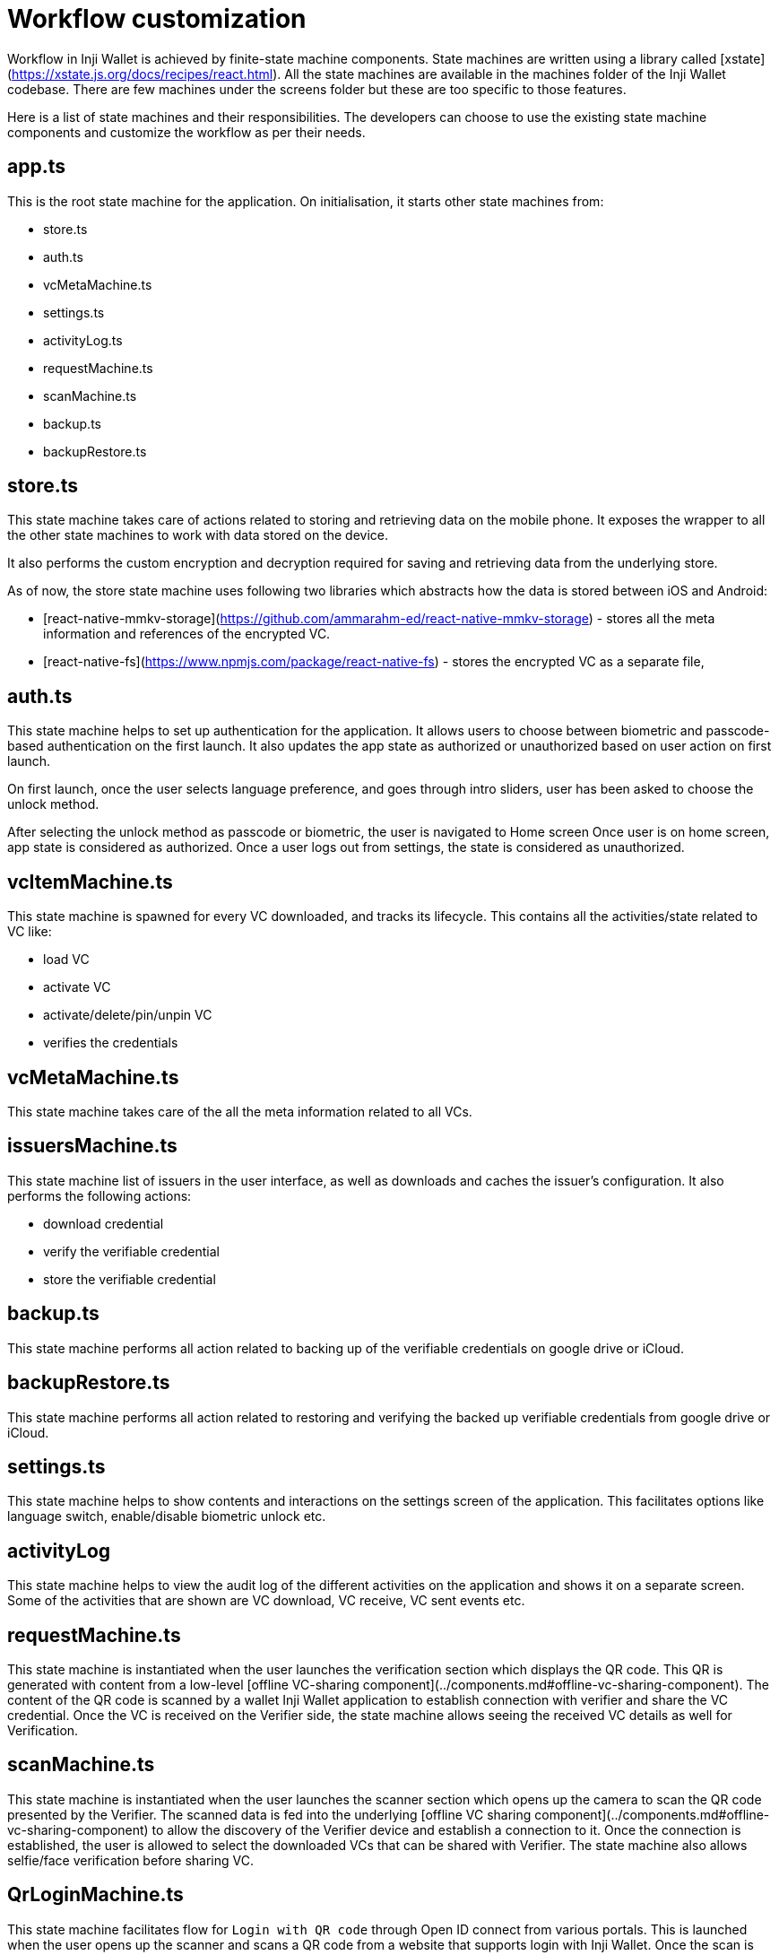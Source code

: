 = Workflow customization

Workflow in Inji Wallet is achieved by finite-state machine components. State machines are written using a library called [xstate](https://xstate.js.org/docs/recipes/react.html). All the state machines are available in the machines folder of the Inji Wallet codebase. There are few machines under the screens folder but these are too specific to those features.

Here is a list of state machines and their responsibilities. The developers can choose to use the existing state machine components and customize the workflow as per their needs.

== app.ts

This is the root state machine for the application. On initialisation, it starts other state machines from:

* store.ts
* auth.ts
* vcMetaMachine.ts
* settings.ts
* activityLog.ts
* requestMachine.ts
* scanMachine.ts
* backup.ts
* backupRestore.ts

== store.ts

This state machine takes care of actions related to storing and retrieving data on the mobile phone. It exposes the wrapper to all the other state machines to work with data stored on the device.

It also performs the custom encryption and decryption required for saving and retrieving data from the underlying store.

As of now, the store state machine uses following two libraries which abstracts how the data is stored between iOS and Android:

* [react-native-mmkv-storage](https://github.com/ammarahm-ed/react-native-mmkv-storage) - stores all the meta information and references of the encrypted VC.
* [react-native-fs](https://www.npmjs.com/package/react-native-fs) - stores the encrypted VC as a separate file,

== auth.ts

This state machine helps to set up authentication for the application. It allows users to choose between biometric and passcode-based authentication on the first launch. It also updates the app state as authorized or unauthorized based on user action on first launch.

On first launch, once the user selects language preference, and goes through intro sliders, user has been asked to choose the unlock method.

After selecting the unlock method as passcode or biometric, the user is navigated to Home screen Once user is on home screen, app state is considered as authorized. Once a user logs out from settings, the state is considered as unauthorized.

== vcItemMachine.ts

This state machine is spawned for every VC downloaded, and tracks its lifecycle. This contains all the activities/state related to VC like:

* load VC
* activate VC
* activate/delete/pin/unpin VC
* verifies the credentials

== vcMetaMachine.ts

This state machine takes care of the all the meta information related to all VCs.

== issuersMachine.ts

This state machine list of issuers in the user interface, as well as downloads and caches the issuer's configuration. It also performs the following actions:

* download credential
* verify the verifiable credential
* store the verifiable credential

== backup.ts

This state machine performs all action related to backing up of the verifiable credentials on google drive or iCloud.

== backupRestore.ts

This state machine performs all action related to restoring and verifying the backed up verifiable credentials from google drive or iCloud.

== settings.ts

This state machine helps to show contents and interactions on the settings screen of the application. This facilitates options like language switch, enable/disable biometric unlock etc.

== activityLog

This state machine helps to view the audit log of the different activities on the application and shows it on a separate screen. Some of the activities that are shown are VC download, VC receive, VC sent events etc.

== requestMachine.ts

This state machine is instantiated when the user launches the verification section which displays the QR code. This QR is generated with content from a low-level [offline VC-sharing component](../components.md#offline-vc-sharing-component). The content of the QR code is scanned by a wallet Inji Wallet application to establish connection with verifier and share the VC credential. Once the VC is received on the Verifier side, the state machine allows seeing the received VC details as well for Verification.

== scanMachine.ts

This state machine is instantiated when the user launches the scanner section which opens up the camera to scan the QR code presented by the Verifier. The scanned data is fed into the underlying [offline VC sharing component](../components.md#offline-vc-sharing-component) to allow the discovery of the Verifier device and establish a connection to it. Once the connection is established, the user is allowed to select the downloaded VCs that can be shared with Verifier. The state machine also allows selfie/face verification before sharing VC.

== QrLoginMachine.ts

This state machine facilitates flow for `Login with QR code` through Open ID connect from various portals. This is launched when the user opens up the scanner and scans a QR code from a website that supports login with Inji Wallet. Once the scan is performed, the user can review the required claims and select voluntary claims to be submitted. Once the submission is done successfully, the portal will be able to redirect automatically and logs the user in.

== pinInput.ts

This is a utility state machine which is used to facilitate PIN/OTP login wherever required in the application.

== faceSanner.ts

This is a state machine which facilitates the interactions to face scanning. It is used to support face authentication in Login with a QR code, sharing with selfies flow.

== biometrics.ts

This state machine facilitates toggling biometric unlock on/off settings screen. This also allows setting up and using biometric unlock for the application.
